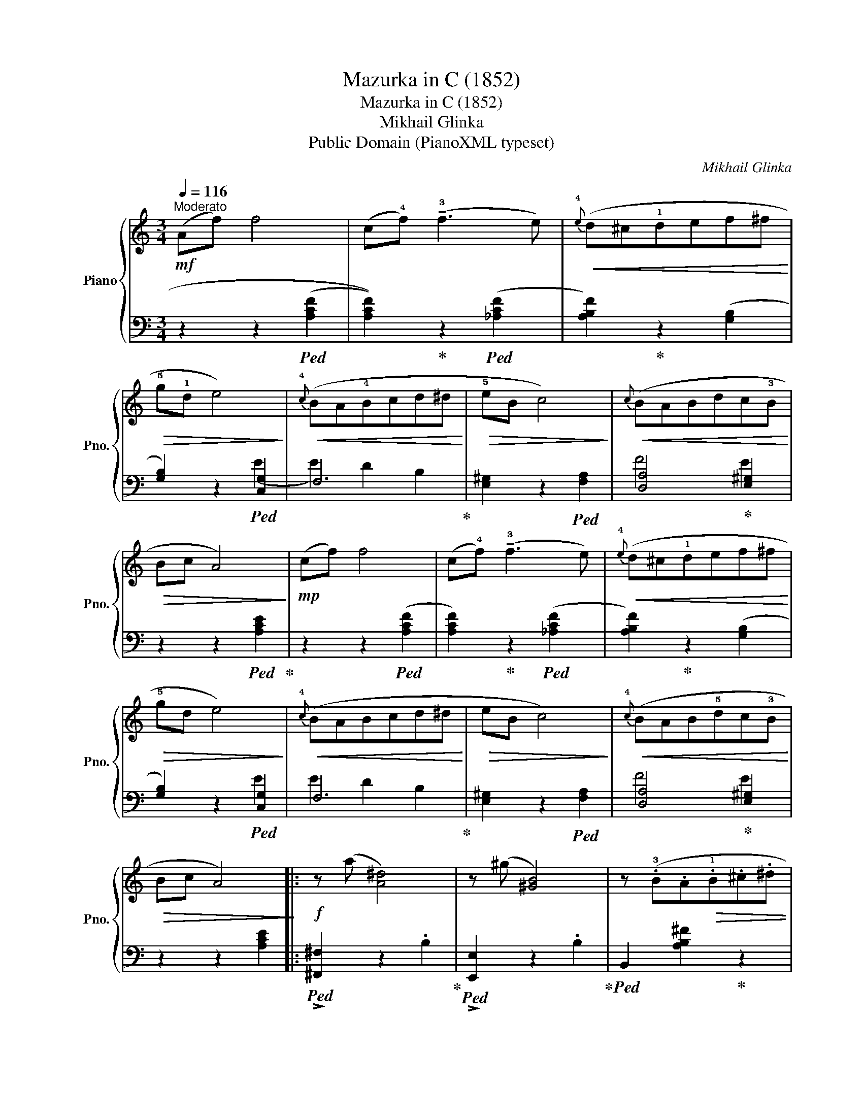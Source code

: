 X:1
T:Mazurka in C (1852)
T:Mazurka in C (1852)
T:Mikhail Glinka
T:Public Domain (PianoXML typeset)
C:Mikhail Glinka
Z:Public Domain (PianoXML typeset)
%%score { 1 | ( 2 3 ) }
L:1/8
Q:1/4=116
M:3/4
K:C
V:1 treble nm="Piano" snm="Pno."
V:2 bass 
V:3 bass 
V:1
"^Moderato"!mf! (Af) f4 | (c!4!f) (!tenuto!!3!f3 e) |!<(!{!4!e} (d^c!1!def^f!<)! | %3
!>(! !5!g!1!d e4)!>)! |!<(!{!4!c} (BA!4!Bcd^d!<)! |!>(! !5!eB c4)!>)! |!<(!{c} (BABdc!3!B!<)! | %7
!>(! Bc A4)!>)! |!mp! (cf) f4 | (c!4!f) (!tenuto!!3!f3 e) |!<(!{!4!e} (d^c!1!def^f!<)! | %11
!>(! !5!gd e4)!>)! |!<(!{!4!c} (BABcd^d!<)! |!>(! eB c4)!>)! |!<(!{!4!c} (BAB!5!dc!3!B!<)! | %15
!>(! Bc A4)!>)! |:!f! z (a [A^d]4) | z (^g [^GB]4) | z (.!3!B.A!>(!.!1!B.^c.^d | %19
 .!1!e.^f.^g.!1!a.^a.b)!>)! |!p! z (=a [A^d]4) | z (^g [^GB]4) | z!>(! (!5!gfA!2!Be | de c4)!>)! :| %24
V:2
 z2 z2!ped! ((([A,CF]2 | [A,CF]2)))!ped-up! z2!ped! (([_A,CF]2 | [A,B,F]2))!ped-up! z2 (([G,B,]2 | %3
 [G,B,]2)) z2!ped! [C,G,]2 | F,6!ped-up! | [E,^G,]2 z2!ped! [F,A,]2 | [D,A,]4!ped-up! [E,^G,]2 | %7
 z2 z2!ped! [A,CE]2!ped-up! | z2 z2!ped! (([A,CF]2 | [A,CF]2))!ped-up! z2!ped! (([_A,CF]2 | %10
 [A,B,F]2))!ped-up! z2 (([G,B,]2 | [G,B,]2)) z2!ped! [C,G,]2 | F,6!ped-up! | %13
 [E,^G,]2 z2!ped! [F,A,]2 | [D,A,]4!ped-up! [E,^G,]2 | z2 z2 [A,CE]2 |: %16
!ped! !>![^F,,^F,]2 z2 .B,2!ped-up! |!ped! !>![E,,E,]2 z2 .B,2!ped-up! | %18
!ped! B,,2 [A,B,^F]2!ped-up! z2 |!ped! E,,2 [^G,B,E]2!ped-up! z2 |!ped! B,,2 z2 .[A,B,]2!ped-up! | %21
!ped! E,2 z2 .[G,B,]2!ped-up! |!ped! (F,4 [G,B,]2)!ped-up! | z2 z2 [CEG]2 :| %24
V:3
 x6 | x6 | x6 | x4 (E2 | E2) D2 B,2 | x6 | F4 E2 | x6 | x6 | x6 | x6 | x2 z2 E2 | E2 D2 B,2 | x6 | %14
 F4 E2 | x6 |: x6 | x6 | x6 | x6 | x6 | x6 | z2 D2 G2 | x6 :| %24

